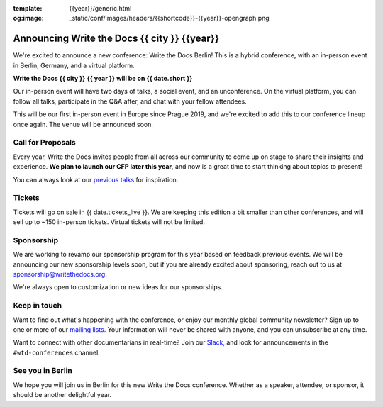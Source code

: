 :template: {{year}}/generic.html
:og:image: _static/conf/images/headers/{{shortcode}}-{{year}}-opengraph.png

.. post:: May 5, 2025
   :tags: {{shortcode}}-{{year}}

Announcing Write the Docs {{ city }} {{year}}
===========================================

We're excited to announce a new conference: Write the Docs Berlin!
This is a hybrid conference, with an in-person event in Berlin, Germany,
and a virtual platform.

**Write the Docs {{ city }} {{ year }} will be on {{ date.short }}**

Our in-person event will have two days of talks, a social event, and an unconference.
On the virtual platform, you can follow all talks, participate in the Q&A after,
and chat with your fellow attendees.

This will be our first in-person event in Europe since Prague 2019,
and we're excited to add this to our conference lineup once again.
The venue will be announced soon.

Call for Proposals
------------------

Every year, Write the Docs invites people from all across our community to come up on stage to share their insights and experience.
**We plan to launch our CFP later this year**,
and now is a great time to start thinking about topics to present!

You can always look at our `previous talks <https://www.writethedocs.org/conf/atlantic/{{ year - 1 }}/speakers/>`_ for inspiration.

Tickets
-------

Tickets will go on sale in {{ date.tickets_live }}.
We are keeping this edition a bit smaller than other conferences,
and will sell up to ~150 in-person tickets.
Virtual tickets will not be limited.

Sponsorship
-----------

We are working to revamp our sponsorship program for this year based on feedback previous events.
We will be announcing our new sponsorship levels soon,
but if you are already excited about sponsoring, reach out to us at sponsorship@writethedocs.org.

We're always open to customization or new ideas for our sponsorships.

Keep in touch
-------------

Want to find out what's happening with the conference,
or enjoy our monthly global community newsletter?
Sign up to one or more of our `mailing lists <https://www.writethedocs.org/newsletter/>`_.
Your information will never be shared with anyone, and you can unsubscribe at any time.

Want to connect with other documentarians in real-time?
Join our `Slack <https://www.writethedocs.org/slack/>`_,
and look for announcements in the ``#wtd-conferences`` channel.

See you in Berlin
-----------------

We hope you will join us in Berlin for this new Write the Docs conference.
Whether as a speaker, attendee, or sponsor, it should be another delightful year.
